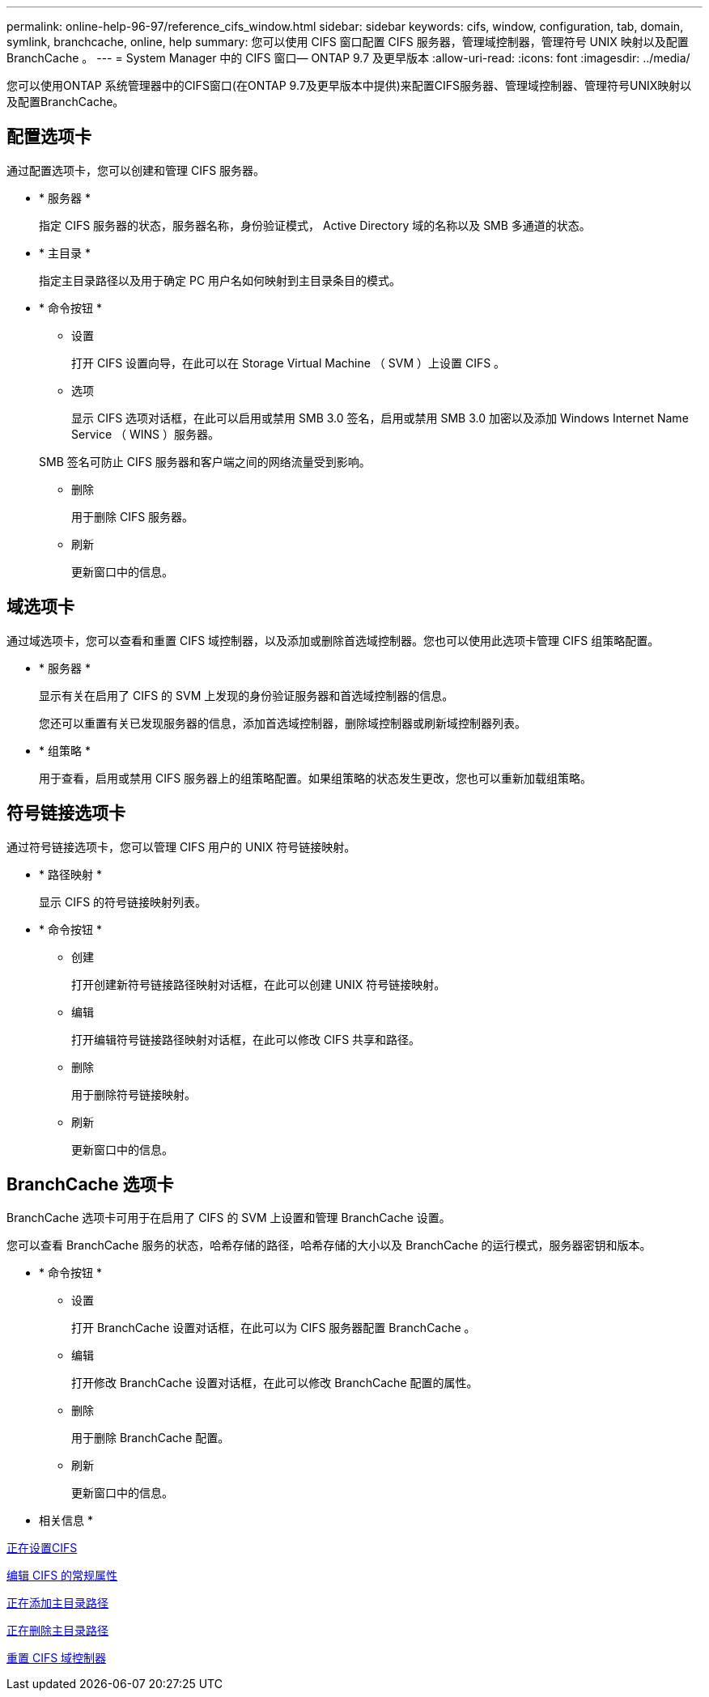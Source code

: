 ---
permalink: online-help-96-97/reference_cifs_window.html 
sidebar: sidebar 
keywords: cifs, window, configuration, tab, domain, symlink, branchcache, online, help 
summary: 您可以使用 CIFS 窗口配置 CIFS 服务器，管理域控制器，管理符号 UNIX 映射以及配置 BranchCache 。 
---
= System Manager 中的 CIFS 窗口— ONTAP 9.7 及更早版本
:allow-uri-read: 
:icons: font
:imagesdir: ../media/


[role="lead"]
您可以使用ONTAP 系统管理器中的CIFS窗口(在ONTAP 9.7及更早版本中提供)来配置CIFS服务器、管理域控制器、管理符号UNIX映射以及配置BranchCache。



== 配置选项卡

通过配置选项卡，您可以创建和管理 CIFS 服务器。

* * 服务器 *
+
指定 CIFS 服务器的状态，服务器名称，身份验证模式， Active Directory 域的名称以及 SMB 多通道的状态。

* * 主目录 *
+
指定主目录路径以及用于确定 PC 用户名如何映射到主目录条目的模式。

* * 命令按钮 *
+
** 设置
+
打开 CIFS 设置向导，在此可以在 Storage Virtual Machine （ SVM ）上设置 CIFS 。

** 选项
+
显示 CIFS 选项对话框，在此可以启用或禁用 SMB 3.0 签名，启用或禁用 SMB 3.0 加密以及添加 Windows Internet Name Service （ WINS ）服务器。

+
SMB 签名可防止 CIFS 服务器和客户端之间的网络流量受到影响。

** 删除
+
用于删除 CIFS 服务器。

** 刷新
+
更新窗口中的信息。







== 域选项卡

通过域选项卡，您可以查看和重置 CIFS 域控制器，以及添加或删除首选域控制器。您也可以使用此选项卡管理 CIFS 组策略配置。

* * 服务器 *
+
显示有关在启用了 CIFS 的 SVM 上发现的身份验证服务器和首选域控制器的信息。

+
您还可以重置有关已发现服务器的信息，添加首选域控制器，删除域控制器或刷新域控制器列表。

* * 组策略 *
+
用于查看，启用或禁用 CIFS 服务器上的组策略配置。如果组策略的状态发生更改，您也可以重新加载组策略。





== 符号链接选项卡

通过符号链接选项卡，您可以管理 CIFS 用户的 UNIX 符号链接映射。

* * 路径映射 *
+
显示 CIFS 的符号链接映射列表。

* * 命令按钮 *
+
** 创建
+
打开创建新符号链接路径映射对话框，在此可以创建 UNIX 符号链接映射。

** 编辑
+
打开编辑符号链接路径映射对话框，在此可以修改 CIFS 共享和路径。

** 删除
+
用于删除符号链接映射。

** 刷新
+
更新窗口中的信息。







== BranchCache 选项卡

BranchCache 选项卡可用于在启用了 CIFS 的 SVM 上设置和管理 BranchCache 设置。

您可以查看 BranchCache 服务的状态，哈希存储的路径，哈希存储的大小以及 BranchCache 的运行模式，服务器密钥和版本。

* * 命令按钮 *
+
** 设置
+
打开 BranchCache 设置对话框，在此可以为 CIFS 服务器配置 BranchCache 。

** 编辑
+
打开修改 BranchCache 设置对话框，在此可以修改 BranchCache 配置的属性。

** 删除
+
用于删除 BranchCache 配置。

** 刷新
+
更新窗口中的信息。





* 相关信息 *

xref:task_setting_up_cifs.adoc[正在设置CIFS]

xref:task_editing_cifs_general_properties.adoc[编辑 CIFS 的常规属性]

xref:task_adding_home_directory_paths.adoc[正在添加主目录路径]

xref:task_deleting_home_directory_paths.adoc[正在删除主目录路径]

xref:task_resetting_cifs_domain_controllers.adoc[重置 CIFS 域控制器]
